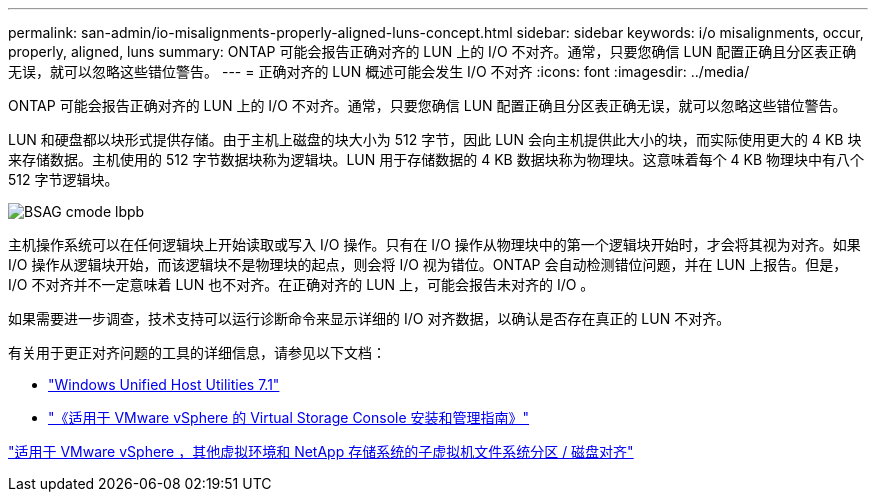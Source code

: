 ---
permalink: san-admin/io-misalignments-properly-aligned-luns-concept.html 
sidebar: sidebar 
keywords: i/o misalignments, occur, properly, aligned, luns 
summary: ONTAP 可能会报告正确对齐的 LUN 上的 I/O 不对齐。通常，只要您确信 LUN 配置正确且分区表正确无误，就可以忽略这些错位警告。 
---
= 正确对齐的 LUN 概述可能会发生 I/O 不对齐
:icons: font
:imagesdir: ../media/


[role="lead"]
ONTAP 可能会报告正确对齐的 LUN 上的 I/O 不对齐。通常，只要您确信 LUN 配置正确且分区表正确无误，就可以忽略这些错位警告。

LUN 和硬盘都以块形式提供存储。由于主机上磁盘的块大小为 512 字节，因此 LUN 会向主机提供此大小的块，而实际使用更大的 4 KB 块来存储数据。主机使用的 512 字节数据块称为逻辑块。LUN 用于存储数据的 4 KB 数据块称为物理块。这意味着每个 4 KB 物理块中有八个 512 字节逻辑块。

image::../media/bsag-cmode-lbpb.gif[BSAG cmode lbpb]

主机操作系统可以在任何逻辑块上开始读取或写入 I/O 操作。只有在 I/O 操作从物理块中的第一个逻辑块开始时，才会将其视为对齐。如果 I/O 操作从逻辑块开始，而该逻辑块不是物理块的起点，则会将 I/O 视为错位。ONTAP 会自动检测错位问题，并在 LUN 上报告。但是， I/O 不对齐并不一定意味着 LUN 也不对齐。在正确对齐的 LUN 上，可能会报告未对齐的 I/O 。

如果需要进一步调查，技术支持可以运行诊断命令来显示详细的 I/O 对齐数据，以确认是否存在真正的 LUN 不对齐。

有关用于更正对齐问题的工具的详细信息，请参见以下文档： +

* https://docs.netapp.com/us-en/ontap-sanhost/hu_wuhu_71.html["Windows Unified Host Utilities 7.1"]
* https://docs.netapp.com/ontap-9/topic/com.netapp.doc.exp-iscsi-esx-cpg/GUID-7428BD24-A5B4-458D-BD93-2F3ACD72CBBB.html["《适用于 VMware vSphere 的 Virtual Storage Console 安装和管理指南》"]


https://kb.netapp.com/Advice_and_Troubleshooting/Data_Storage_Software/Virtual_Storage_Console_for_VMware_vSphere/Guest_VM_file_system_partition%2F%2Fdisk_alignment_for_VMware_vSphere["适用于 VMware vSphere ，其他虚拟环境和 NetApp 存储系统的子虚拟机文件系统分区 / 磁盘对齐"]
